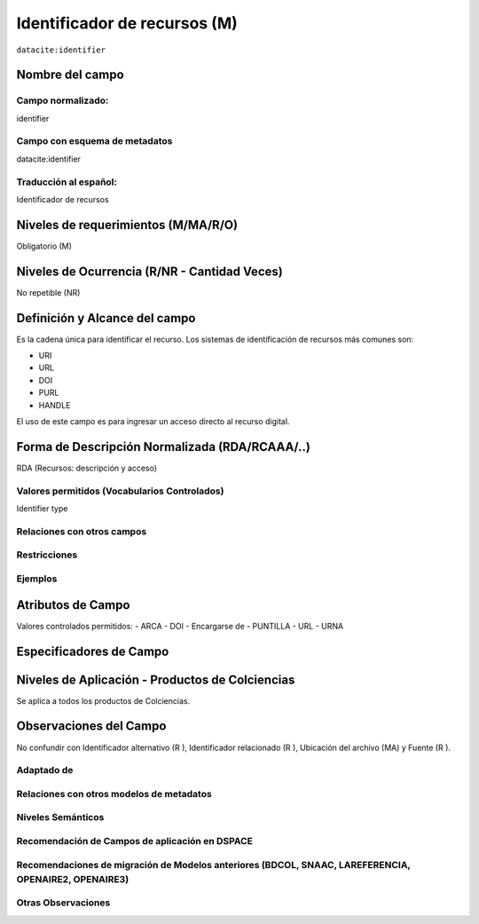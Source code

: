 .. _dci:identifier:

Identificador de recursos (M)
=============================

``datacite:identifier``

Nombre del campo
----------------

Campo normalizado:
~~~~~~~~~~~~~~~~~~
identifier

Campo con esquema de metadatos
~~~~~~~~~~~~~~~~~~~~~~~~~~~~~~
datacite:identifier

Traducción al español:
~~~~~~~~~~~~~~~~~~~~~~
Identificador de recursos

Niveles de requerimientos (M/MA/R/O)
------------------------------------
Obligatorio (M)

Niveles de Ocurrencia (R/NR - Cantidad Veces)
---------------------------------------------
No repetible (NR)

Definición y Alcance del campo
------------------------------
Es la cadena única para identificar el recurso. Los sistemas de identificación de recursos más comunes son:

- URI
- URL
- DOI
- PURL
- HANDLE

El uso de este campo es para ingresar un acceso directo al recurso digital.

Forma de Descripción Normalizada (RDA/RCAAA/..)
-----------------------------------------------
RDA (Recursos: descripción y acceso)

Valores permitidos (Vocabularios Controlados)
~~~~~~~~~~~~~~~~~~~~~~~~~~~~~~~~~~~~~~~~~~~~~
Identifier type

Relaciones con otros campos
~~~~~~~~~~~~~~~~~~~~~~~~~~~

Restricciones
~~~~~~~~~~~~~

Ejemplos
~~~~~~~~

.. code-block:: xml
   :linenos:

   <datacite:identifier identifierType="Handle">http://hdl.handle.net/1234/5628</datacite:identifier>

Atributos de Campo
------------------

Valores controlados  permitidos:
- ARCA
- DOI
- Encargarse de
- PUNTILLA
- URL
- URNA


Especificadores de Campo
------------------------

Niveles de Aplicación - Productos de Colciencias
------------------------------------------------
Se aplica a todos los productos de Colciencias.

Observaciones del Campo
-----------------------
No confundir con Identificador alternativo (R ), Identificador relacionado (R ), Ubicación del archivo (MA) y Fuente (R ).

Adaptado de
~~~~~~~~~~~

Relaciones con otros modelos de metadatos
~~~~~~~~~~~~~~~~~~~~~~~~~~~~~~~~~~~~~~~~~

Niveles Semánticos
~~~~~~~~~~~~~~~~~~

Recomendación de Campos de aplicación en DSPACE
~~~~~~~~~~~~~~~~~~~~~~~~~~~~~~~~~~~~~~~~~~~~~~~

Recomendaciones de migración de Modelos anteriores (BDCOL, SNAAC, LAREFERENCIA, OPENAIRE2, OPENAIRE3)
~~~~~~~~~~~~~~~~~~~~~~~~~~~~~~~~~~~~~~~~~~~~~~~~~~~~~~~~~~~~~~~~~~~~~~~~~~~~~~~~~~~~~~~~~~~~~~~~~~~~~

Otras Observaciones
~~~~~~~~~~~~~~~~~~~

